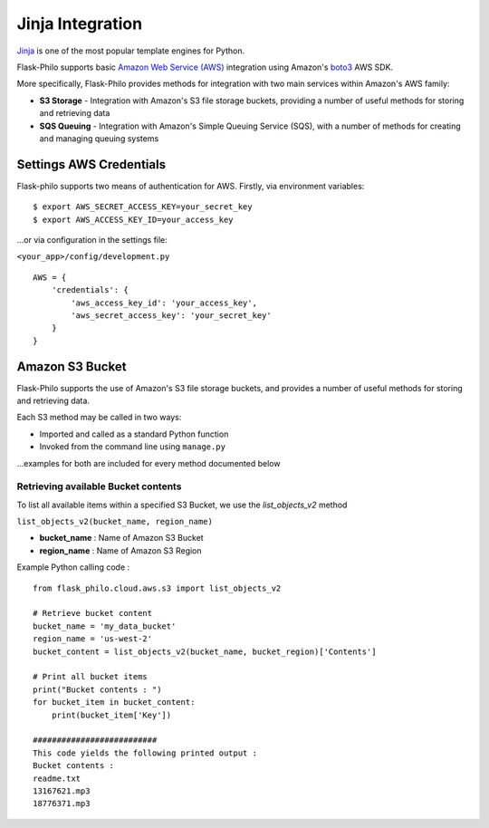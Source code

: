 Jinja Integration
=======================

`Jinja <http://jinja.pocoo.org/>`_ is one of the most popular template engines for Python. 

Flask-Philo supports basic `Amazon Web Service (AWS) <https://aws.amazon.com/>`_ integration
using Amazon's `boto3 <https://pypi.python.org/pypi/boto3>`_ AWS SDK.

More specifically, Flask-Philo provides methods for integration with two main services within Amazon's AWS family:

* **S3 Storage** - Integration with Amazon's S3 file storage buckets, providing a number of useful methods for storing and retrieving data
* **SQS Queuing** - Integration with Amazon's Simple Queuing Service (SQS), with a number of methods for creating and managing queuing systems


Settings AWS Credentials
-----------------------------------

Flask-philo supports two means of authentication for AWS. Firstly, via environment variables:

::

    $ export AWS_SECRET_ACCESS_KEY=your_secret_key
    $ export AWS_ACCESS_KEY_ID=your_access_key


...or via configuration in the settings file:


``<your_app>/config/development.py``
::

    AWS = {
        'credentials': {
            'aws_access_key_id': 'your_access_key',
            'aws_secret_access_key': 'your_secret_key'
        }
    }


Amazon S3 Bucket
-----------------

Flask-Philo supports the use of Amazon's S3 file storage buckets, and provides a number of useful methods for storing and retrieving data.

Each S3 method may be called in two ways:

* Imported and called as a standard Python function
* Invoked from the command line using ``manage.py``

...examples for both are included for every method documented below


Retrieving available Bucket contents
############################

To list all available items within a specified S3 Bucket, we use the *list_objects_v2* method

``list_objects_v2(bucket_name, region_name)``

* **bucket_name** : Name of Amazon S3 Bucket
* **region_name** : Name of Amazon S3 Region

Example Python calling code :

::

    from flask_philo.cloud.aws.s3 import list_objects_v2

    # Retrieve bucket content
    bucket_name = 'my_data_bucket'
    region_name = 'us-west-2'
    bucket_content = list_objects_v2(bucket_name, bucket_region)['Contents']

    # Print all bucket items
    print("Bucket contents : ")
    for bucket_item in bucket_content:
        print(bucket_item['Key'])

    ##########################
    This code yields the following printed output :
    Bucket contents :
    readme.txt
    13167621.mp3
    18776371.mp3
